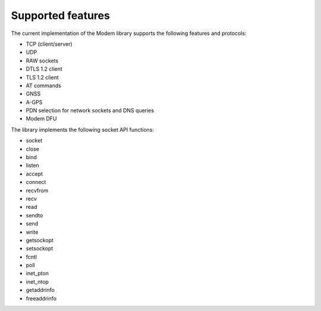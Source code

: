 .. _supported_features:

Supported features
##################

The current implementation of the Modem library supports the following features and protocols:

* TCP (client/server)
* UDP
* RAW sockets
* DTLS 1.2 client
* TLS 1.2 client
* AT commands
* GNSS
* A-GPS
* PDN selection for network sockets and DNS queries
* Modem DFU

The library implements the following socket API functions:

* socket
* close
* bind
* listen
* accept
* connect
* recvfrom
* recv
* read
* sendto
* send
* write
* getsockopt
* setsockopt
* fcntl
* poll
* inet_pton
* inet_ntop
* getaddrinfo
* freeaddrinfo
